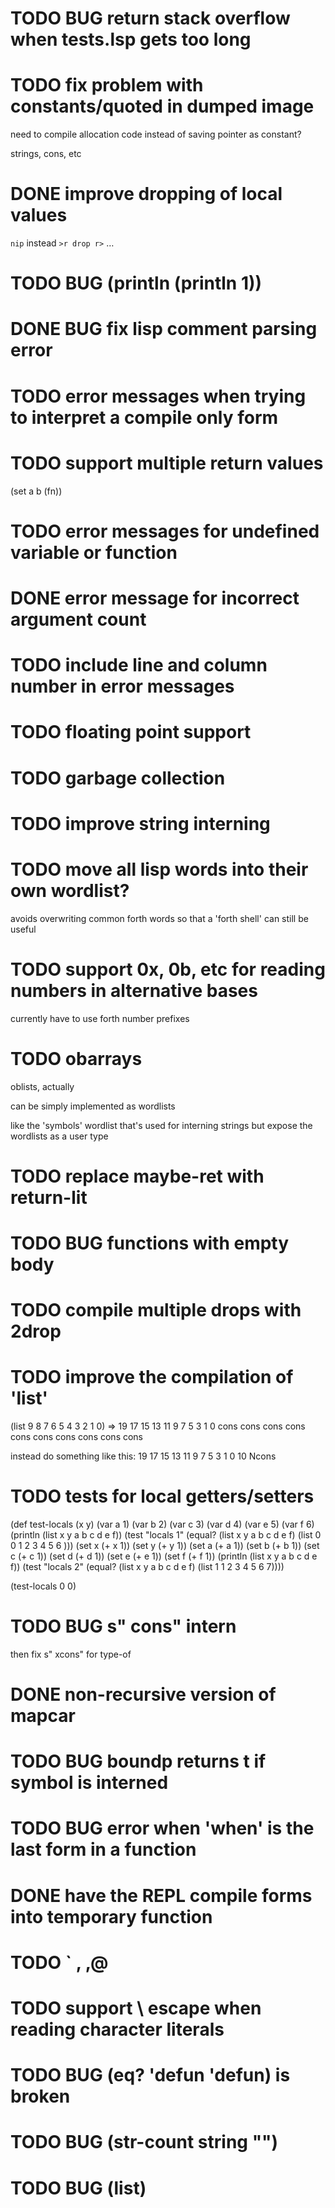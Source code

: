 * TODO BUG return stack overflow when tests.lsp gets too long
* TODO fix problem with constants/quoted in dumped image
need to compile allocation code instead of saving pointer as constant?

strings, cons, etc

* DONE improve dropping of local values
=nip= instead =>r drop r>= ...

* TODO BUG (println (println 1))
* DONE BUG fix lisp comment parsing error
* TODO error messages when trying to interpret a compile only form
* TODO support multiple return values
(set a b (fn))
* TODO error messages for undefined variable or function
* DONE error message for incorrect argument count

* TODO include line and column number in error messages
* TODO floating point support
* TODO garbage collection
* TODO improve string interning
* TODO move all lisp words into their own wordlist?
avoids overwriting common forth words so that a 'forth shell' can still be useful

* TODO support 0x, 0b, etc for reading numbers in alternative bases

  currently have to use forth number prefixes

* TODO obarrays
oblists, actually

can be simply implemented as wordlists

like the 'symbols' wordlist that's used for interning strings
but expose the wordlists as a user type

* TODO replace maybe-ret with return-lit
* TODO BUG functions with empty body
* TODO compile multiple drops with 2drop 
* TODO improve the compilation of 'list'

(list 9 8 7 6 5 4 3 2 1 0)
=>
19 17 15 13 11 9 7 5 3 1 0 cons cons cons cons cons cons cons cons cons cons 

instead do something like this:
19 17 15 13 11 9 7 5 3 1 0 10 Ncons
* TODO tests for local getters/setters

(def test-locals (x y)
     (var a 1)
     (var b 2)
     (var c 3)
     (var d 4)
     (var e 5)
     (var f 6)
     (println (list x y a b c d e f))
     (test "locals 1" (equal? (list x y a b c d e f)
                              (list 0 0 1 2 3 4 5 6 )))
     (set x (+ x 1))
     (set y (+ y 1))
     (set a (+ a 1))
     (set b (+ b 1))
     (set c (+ c 1))
     (set d (+ d 1))
     (set e (+ e 1))
     (set f (+ f 1))
     (println (list x y a b c d e f))
     (test "locals 2" (equal? (list x y a b c d e f)
                              (list 1 1 2 3 4 5 6 7))))

(test-locals 0 0)
* TODO BUG  s" cons" intern

then fix s" xcons" for type-of
* DONE non-recursive version of mapcar
* TODO BUG boundp returns t if symbol is interned
* TODO BUG error when 'when' is the last form in a function
* DONE have the REPL compile forms into temporary function
* TODO ` , ,@
* TODO support \ escape when reading character literals
* TODO BUG (eq? 'defun 'defun) is broken
* TODO BUG (str-count string "")
* TODO BUG (list)
